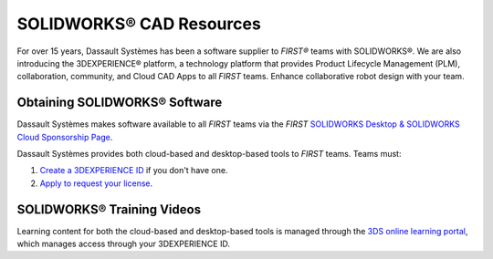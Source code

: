 SOLIDWORKS® CAD Resources
=========================

For over 15 years, Dassault Systèmes has been a software supplier to *FIRST®*
teams with SOLIDWORKS®. We are also introducing the 3DEXPERIENCE®
platform, a technology platform that provides Product Lifecycle Management
(PLM), collaboration, community, and Cloud CAD Apps to all *FIRST* teams. Enhance
collaborative robot design with your team.

Obtaining SOLIDWORKS® Software
^^^^^^^^^^^^^^^^^^^^^^^^^^^^^^

Dassault Systèmes makes software available to all *FIRST* teams via the *FIRST*
`SOLIDWORKS Desktop & SOLIDWORKS Cloud Sponsorship Page <https://www.solidworks.com/product/students/first-robotics-students>`__.

Dassault Systèmes provides both cloud-based and desktop-based tools to *FIRST*
teams. Teams must:

1.  `Create a 3DEXPERIENCE ID <https://eu1-ds-iam.3dexperience.3ds.com/login>`__
    if you don't have one.
2.  `Apply to request your license <https://www.solidworks.com/product/students/get-your-license>`__.

SOLIDWORKS® Training Videos
^^^^^^^^^^^^^^^^^^^^^^^^^^^

Learning content for both the cloud-based and desktop-based tools is managed
through the `3DS online learning portal <https://edu.3ds.com/en/learn/eduspace>`__,
which manages access through your 3DEXPERIENCE ID.

